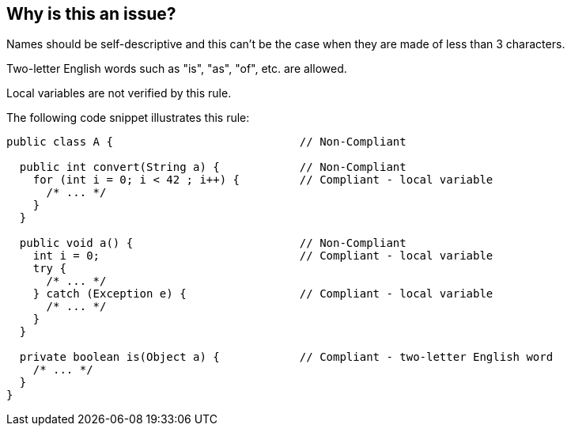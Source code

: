 == Why is this an issue?

Names should be self-descriptive and this can't be the case when they are made of less than 3 characters.

Two-letter English words such as "is", "as", "of", etc. are allowed.


Local variables are not verified by this rule.


The following code snippet illustrates this rule:


----
public class A {                            // Non-Compliant

  public int convert(String a) {            // Non-Compliant
    for (int i = 0; i < 42 ; i++) {         // Compliant - local variable
      /* ... */
    }
  }

  public void a() {                         // Non-Compliant
    int i = 0;                              // Compliant - local variable
    try {
      /* ... */
    } catch (Exception e) {                 // Compliant - local variable
      /* ... */
    }
  }

  private boolean is(Object a) {            // Compliant - two-letter English word
    /* ... */
  }
}
----


ifdef::env-github,rspecator-view[]

'''
== Comments And Links
(visible only on this page)

=== on 1 Aug 2013, 12:50:19 Freddy Mallet wrote:
Is implemented by \http://jira.codehaus.org/browse/SONARJAVA-262

=== on 20 Aug 2013, 11:38:45 Freddy Mallet wrote:
This rule generates too many false-positives


endif::env-github,rspecator-view[]
